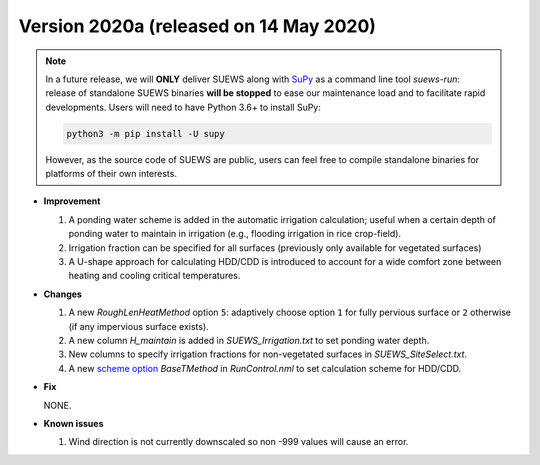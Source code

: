 
.. _new_2020a:

Version 2020a (released on 14 May 2020)
----------------------------------------------------

.. note::
  In a future release, we will **ONLY** deliver SUEWS along with `SuPy <https://supy.readthedocs.io/en/latest/>`_ as a command line tool `suews-run`: release of standalone SUEWS binaries **will be stopped** to ease our maintenance load and to facilitate rapid developments.
  Users will need to have Python 3.6+ to install SuPy:

  .. code-block:: shell

      python3 -m pip install -U supy

  However, as the source code of SUEWS are public, users can feel free to compile standalone binaries for platforms of their own interests.


- **Improvement**

  #. A ponding water scheme is added in the automatic irrigation calculation; useful when a certain depth of ponding water to maintain in irrigation (e.g., flooding irrigation in rice crop-field).

  #. Irrigation fraction can be specified for all surfaces (previously only available for vegetated surfaces)

  #. A U-shape approach for calculating HDD/CDD is introduced to account for a wide comfort zone between heating and cooling critical temperatures.



- **Changes**

  #. A new `RoughLenHeatMethod` option ``5``: adaptively choose option ``1`` for fully pervious surface or ``2`` otherwise (if any impervious surface exists).

  #. A new column `H_maintain` is added in `SUEWS_Irrigation.txt` to set ponding water depth.

  #. New columns to specify irrigation fractions for non-vegetated surfaces in `SUEWS_SiteSelect.txt`.

  #. A new `scheme option <:ref:scheme_options>`_ `BaseTMethod` in `RunControl.nml` to set calculation scheme for HDD/CDD.

- **Fix**

  NONE.


- **Known issues**

  #. Wind direction is not currently downscaled so non -999 values will cause an error.



